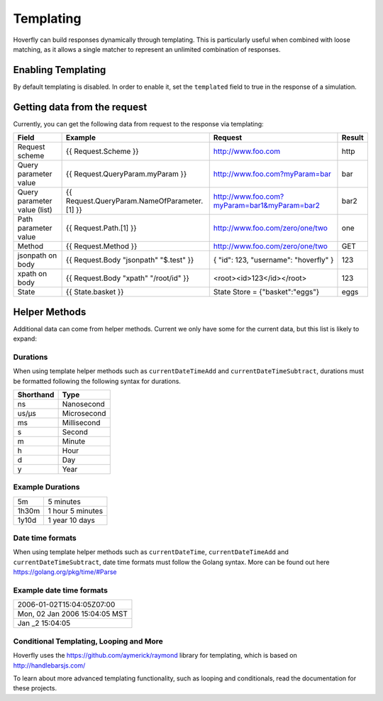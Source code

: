 .. _templating:


Templating
==========

Hoverfly can build responses dynamically through templating. This is particularly useful when combined with loose matching, as it allows a single
matcher to represent an unlimited combination of responses.


Enabling Templating
-------------------

By default templating is disabled. In order to enable it, set the ``templated`` field to true in the response of a simulation.


Getting data from the request
-----------------------------

Currently, you can get the following data from request to the response via templating:

+------------------------------+----------------------------------------------+----------------------------------------------+--------+
| Field                        | Example                                      | Request                                      | Result |
+==============================+==============================================+==============================================+========+
| Request scheme               | {{ Request.Scheme }}                         | http://www.foo.com                           | http   |
+------------------------------+----------------------------------------------+----------------------------------------------+--------+
| Query parameter value        | {{ Request.QueryParam.myParam }}             | http://www.foo.com?myParam=bar               | bar    |
+------------------------------+----------------------------------------------+----------------------------------------------+--------+
| Query parameter value (list) | {{ Request.QueryParam.NameOfParameter.[1] }} | http://www.foo.com?myParam=bar1&myParam=bar2 | bar2   |
+------------------------------+----------------------------------------------+----------------------------------------------+--------+
| Path parameter value         | {{ Request.Path.[1] }}                       | http://www.foo.com/zero/one/two              | one    |
+------------------------------+----------------------------------------------+----------------------------------------------+--------+
| Method                       | {{ Request.Method }}                         | http://www.foo.com/zero/one/two              | GET    |
+------------------------------+----------------------------------------------+----------------------------------------------+--------+
| jsonpath on body             | {{ Request.Body "jsonpath" "$.test" }}       | { "id": 123, "username": "hoverfly" }        | 123    |
+------------------------------+----------------------------------------------+----------------------------------------------+--------+
| xpath on body                | {{ Request.Body "xpath" "/root/id" }}        | <root><id>123</id></root>                    | 123    |
+------------------------------+----------------------------------------------+----------------------------------------------+--------+
| State                        | {{ State.basket }}                           | State Store = {"basket":"eggs"}              | eggs   |
+------------------------------+----------------------------------------------+----------------------------------------------+--------+

Helper Methods
--------------

Additional data can come from helper methods. Current we only have some for the current data, but this list is likely to expand:

+-----------------------------------------------------------+-----------------------------------------------------------+-----------------------------------------+
| Description                                               | Example                                                   |  Result                                 |
+===========================================================+===========================================================+=========================================+
| The current UTC date time, formatted in iso8601           | {{ iso8601DateTime }}                                     |  2006-01-02T15:04:05Z                   |
+-----------------------------------------------------------+-----------------------------------------------------------+-----------------------------------------+
| The current UTC date time, formatted in iso8601,          |                                                           |                                         |
| with days added                                           | {{ iso8601DateTimePlusDays Request.QueryParam.plusDays }} |  2006-02-02T15:04:05Z                   |
+-----------------------------------------------------------+-----------------------------------------------------------+-----------------------------------------+
| The current UTC date time, in the format specified        | {{ currentDateTime "2006-Jan-02" }}                       |  2018-Jul-05                            |
+-----------------------------------------------------------+-----------------------------------------------------------+-----------------------------------------+
| The current UTC date time, in the format specified,       |                                                           |                                         |
| with duration added                                       | {{ currentDateTimeAdd "1d" "2006-Jan-02" }}               |  2018-Jul-06                            |
+-----------------------------------------------------------+-----------------------------------------------------------+-----------------------------------------+
| The current UTC date time, in the format specified,       |                                                           |                                         |
| with duration subtracted                                  | {{ currentDateTimeSubtract "1d" "2006-Jan-02" }}          |  2018-Jul-04                            |
+-----------------------------------------------------------+-----------------------------------------------------------+-----------------------------------------+
| A random string                                           | {{ randomString }}                                        |  hGfclKjnmwcCds                         |
+-----------------------------------------------------------+-----------------------------------------------------------+-----------------------------------------+
| A random string with a specified length                   | {{ randomStringLength 2 }}                                |  KC                                     |
+-----------------------------------------------------------+-----------------------------------------------------------+-----------------------------------------+
| A random boolean                                          | {{ randomBoolean }}                                       |  true                                   |
+-----------------------------------------------------------+-----------------------------------------------------------+-----------------------------------------+
| A random integer                                          | {{ randomInteger }}                                       |  42                                     |
+-----------------------------------------------------------+-----------------------------------------------------------+-----------------------------------------+
| A random integer within a range                           | {{ randomIntegerRange 1 10 }}                             |  7                                      |
+-----------------------------------------------------------+-----------------------------------------------------------+-----------------------------------------+
| A random float                                            | {{ randomFloat }}                                         |  42                                     |
+-----------------------------------------------------------+-----------------------------------------------------------+-----------------------------------------+
| A random float within a range                             | {{ randomFloatRange 1.0 10.0 }}                           |  7.4563213423                           |
+-----------------------------------------------------------+-----------------------------------------------------------+-----------------------------------------+
| A random email address                                    | {{ randomEmail }}                                         |  LoriStewart@Photolist.com              |
+-----------------------------------------------------------+-----------------------------------------------------------+-----------------------------------------+
| A random IPv4  address                                    | {{ randomIPv4 }}                                          |  224.36.27.8                            |
+-----------------------------------------------------------+-----------------------------------------------------------+-----------------------------------------+
| A random IPv6  address                                    | {{ randomIPv6 }}                                          |  41d7:daa0:6e97:6fce:411e:681:f86f:e557 |
+-----------------------------------------------------------+-----------------------------------------------------------+-----------------------------------------+
| A random UUID                                             | {{ randomUuid }}                                          |  7b791f3d-d7f4-4635-8ea1-99568d821562   |
+-----------------------------------------------------------+-----------------------------------------------------------+-----------------------------------------+
| Replace all occurrences of the old value with the new     | {{ replace Request.Body "be" "mock" }}                    |                                         |
| value in the target string                                | (where Request.Body has the value of "to be or not to be" |  to mock or not to mock                  |
+-----------------------------------------------------------+-----------------------------------------------------------+-----------------------------------------+

Durations
~~~~~~~~~
When using template helper methods such as ``currentDateTimeAdd`` and ``currentDateTimeSubtract``, durations must be formatted following the following syntax for durations. 

+-----------+-------------+
| Shorthand | Type        |
+===========+=============+
| ns        | Nanosecond  |
+-----------+-------------+
| us/µs     | Microsecond |
+-----------+-------------+
| ms        | Millisecond |
+-----------+-------------+
| s         | Second      |
+-----------+-------------+
| m         | Minute      |
+-----------+-------------+
| h         | Hour        |
+-----------+-------------+
| d         | Day         |
+-----------+-------------+
| y         | Year        |
+-----------+-------------+

Example Durations
~~~~~~~~~~~~~~~~~

+-----------+-------------------+
| 5m        | 5 minutes         |
+-----------+-------------------+
| 1h30m     | 1 hour 5 minutes  |
+-----------+-------------------+
| 1y10d     | 1 year 10 days    |
+-----------+-------------------+

Date time formats
~~~~~~~~~~~~~~~~~
When using template helper methods such as ``currentDateTime``, ``currentDateTimeAdd`` and ``currentDateTimeSubtract``, date time formats must follow
the Golang syntax. More can be found out here https://golang.org/pkg/time/#Parse

Example date time formats
~~~~~~~~~~~~~~~~~~~~~~~~~

+-------------------------------+
| 2006-01-02T15:04:05Z07:00     |
+-------------------------------+
| Mon, 02 Jan 2006 15:04:05 MST |
+-------------------------------+
| Jan _2 15:04:05               |
+-------------------------------+


Conditional Templating, Looping and More
~~~~~~~~~~~~~~~~~~~~~~~~~~~~~~~~~~~~~~~~

Hoverfly uses the https://github.com/aymerick/raymond library for templating, which is based on http://handlebarsjs.com/

To learn about more advanced templating functionality, such as looping and conditionals, read the documentation for these projects.
